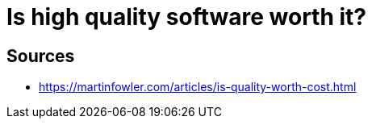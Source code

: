 = Is high quality software worth it?

== Sources

- https://martinfowler.com/articles/is-quality-worth-cost.html
